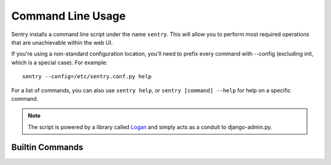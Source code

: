 Command Line Usage
==================

Sentry installs a command line script under the name ``sentry``. This will allow you to
perform most required operations that are unachievable within the web UI.

If you're using a non-standard configuration location, you'll need to prefix every command with
--config (excluding init, which is a special case). For example::

    sentry --config=/etc/sentry.conf.py help

For a list of commands, you can also use ``sentry help``, or ``sentry [command] --help``
for help on a specific command.

.. note:: The script is powered by a library called `Logan <https://github.com/dcramer/logan>`_
          and simply acts as a conduit to django-admin.py.

Builtin Commands
----------------

.. data:: init [config]

    Initializes the configuration file for Sentry.

    Defaults to ~/.sentry/sentry.conf.py

    ::

        sentry init /etc/sentry.conf.py

    .. note:: The init command requires you to pass the configuration value as the parameter whereas other
              commands require you to use --config for passing the location of this file.

.. data:: start [service]

    Starts a Sentry service. By default this value is 'http'.

    Other services are 'udp', for the UDP server.

    ::

        sentry start udp

.. data:: upgrade

    Performs any needed database migrations. This is similar to running
    ``django-admin.py syncdb --migrate``.

.. data:: cleanup

    Performs all trim operations based on your configuration.

.. data:: repair

    Performs any needed repair against the Sentry database. This will attempt to correct
    things like missing teams, project keys, etc.

    If you specify ``--owner`` it will also update ownerless projects::

        sentry repair --owner=<username>

